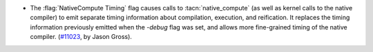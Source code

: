 - The :flag:`NativeCompute Timing` flag causes calls to
  :tacn:`native_compute` (as well as kernel calls to the native
  compiler) to emit separate timing information about compilation,
  execution, and reification.  It replaces the timing information
  previously emitted when the `-debug` flag was set, and allows more
  fine-grained timing of the native compiler.  (`#11023
  <https://github.com/coq/coq/pull/11023>`_, by Jason Gross).
